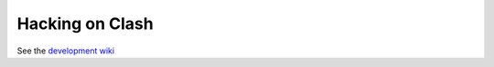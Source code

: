 Hacking on Clash
================

See the `development
wiki <https://github.com/clash-lang/clash-compiler/wiki/Getting-started>`__
